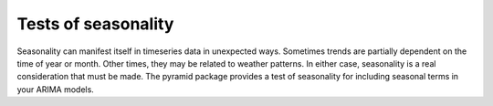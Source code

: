 .. _seasonality:

====================
Tests of seasonality
====================

Seasonality can manifest itself in timeseries data in unexpected ways. Sometimes
trends are partially dependent on the time of year or month. Other times, they
may be related to weather patterns. In either case, seasonality is a real consideration
that must be made. The pyramid package provides a test of seasonality for including
seasonal terms in your ARIMA models.


